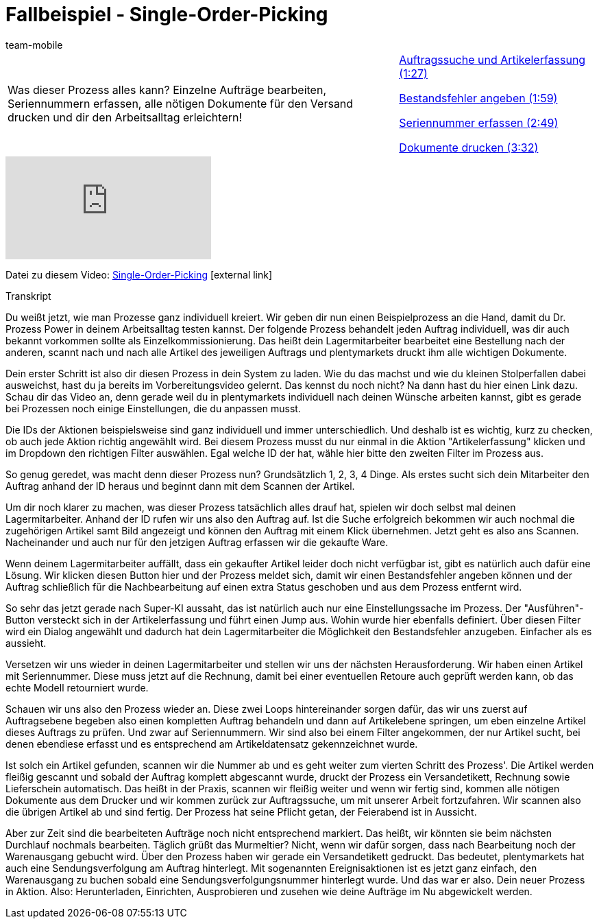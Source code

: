 = Fallbeispiel - Single-Order-Picking
:index: false
:id: XEPFNRO
:author: team-mobile

//tag::einleitung[]
[cols="2, 1" grid=none]
|===
|Was dieser Prozess alles kann? Einzelne Aufträge bearbeiten, Seriennummern erfassen, alle nötigen Dokumente für den Versand drucken und dir den Arbeitsalltag erleichtern!
|<<videos/automatisierung/prozesse/fallbeispiel-single-auftragssuche#video, Auftragssuche und Artikelerfassung (1:27)>>

<<videos/automatisierung/prozesse/fallbeispiel-single-bestandsfehler#video, Bestandsfehler angeben (1:59)>>

<<videos/automatisierung/prozesse/fallbeispiel-single-seriennummer#video, Seriennummer erfassen (2:49)>>

<<videos/automatisierung/prozesse/fallbeispiel-single-dokumente#video, Dokumente drucken (3:32)>>

|===
//end::einleitung[]

video::231547940[vimeo]

Datei zu diesem Video:
link:https://cdn02.plentymarkets.com/pmsbpnokwu6a/frontend/plentyprocess/Single-order_picking_2017_08_30_.plentyprocess[Single-Order-Picking^]{nbsp}icon:external-link[]


// tag::transkript[]
[.collapseBox]
.Transkript
--
Du weißt jetzt, wie man Prozesse ganz individuell kreiert. Wir geben dir nun einen Beispielprozess an die Hand, damit du Dr. Prozess Power in deinem Arbeitsalltag testen kannst. Der folgende Prozess behandelt jeden Auftrag individuell, was dir auch bekannt vorkommen sollte als Einzelkommissionierung. Das heißt dein Lagermitarbeiter bearbeitet eine Bestellung nach der anderen, scannt nach und nach alle Artikel des jeweiligen Auftrags und plentymarkets druckt ihm alle wichtigen Dokumente.

Dein erster Schritt ist also dir diesen Prozess in dein System zu laden. Wie du das machst und wie du kleinen Stolperfallen dabei ausweichst, hast du ja bereits im Vorbereitungsvideo gelernt. Das kennst du noch nicht? Na dann hast du hier einen Link dazu. Schau dir das Video an, denn gerade weil du in plentymarkets individuell nach deinen Wünsche arbeiten kannst, gibt es gerade bei Prozessen noch einige Einstellungen, die du anpassen musst.

Die IDs der Aktionen beispielsweise sind ganz individuell und immer unterschiedlich. Und deshalb ist es wichtig, kurz zu checken, ob auch jede Aktion richtig angewählt wird. Bei diesem Prozess musst du nur einmal in die Aktion "Artikelerfassung" klicken und im Dropdown den richtigen Filter auswählen. Egal welche ID der hat, wähle hier bitte den zweiten Filter im Prozess aus.

So genug geredet, was macht denn dieser Prozess nun? Grundsätzlich 1, 2, 3, 4 Dinge. Als erstes sucht sich dein Mitarbeiter den Auftrag anhand der ID heraus und beginnt dann mit dem Scannen der Artikel.

Um dir noch klarer zu machen, was dieser Prozess tatsächlich alles drauf hat, spielen wir doch selbst mal deinen Lagermitarbeiter. Anhand der ID rufen wir uns also den Auftrag auf. Ist die Suche erfolgreich bekommen wir auch nochmal die zugehörigen Artikel samt Bild angezeigt und können den Auftrag mit einem Klick übernehmen. Jetzt geht es also ans Scannen. Nacheinander und auch nur für den jetzigen Auftrag erfassen wir die gekaufte Ware.

Wenn deinem Lagermitarbeiter auffällt, dass ein gekaufter Artikel leider doch nicht verfügbar ist, gibt es natürlich auch dafür eine Lösung. Wir klicken diesen Button hier und der Prozess meldet sich, damit wir einen Bestandsfehler angeben können und der Auftrag schließlich für die Nachbearbeitung auf einen extra Status geschoben und aus dem Prozess entfernt wird.

So sehr das jetzt gerade nach Super-KI aussaht, das ist natürlich auch nur eine Einstellungssache im Prozess. Der "Ausführen"-Button versteckt sich in der Artikelerfassung und führt einen Jump aus. Wohin wurde hier ebenfalls definiert. Über diesen Filter wird ein Dialog angewählt und dadurch hat dein Lagermitarbeiter die Möglichkeit den Bestandsfehler anzugeben. Einfacher als es aussieht.

Versetzen wir uns wieder in deinen Lagermitarbeiter und stellen wir uns der nächsten Herausforderung. Wir haben einen Artikel mit Seriennummer. Diese muss jetzt auf die Rechnung, damit bei einer eventuellen Retoure auch geprüft werden kann, ob das echte Modell retourniert wurde.

Schauen wir uns also den Prozess wieder an. Diese zwei Loops hintereinander sorgen dafür, das wir uns zuerst auf Auftragsebene begeben also einen kompletten Auftrag behandeln und dann auf Artikelebene springen, um eben einzelne Artikel dieses Auftrags zu prüfen. Und zwar auf Seriennummern. Wir sind also bei einem Filter angekommen, der nur Artikel sucht, bei denen ebendiese erfasst und es entsprechend am Artikeldatensatz gekennzeichnet wurde.

Ist solch ein Artikel gefunden, scannen wir die Nummer ab und es geht weiter zum vierten Schritt des Prozess'. Die Artikel werden fleißig gescannt und sobald der Auftrag komplett abgescannt wurde, druckt der Prozess ein Versandetikett, Rechnung sowie Lieferschein automatisch. Das heißt in der Praxis, scannen wir fleißig weiter und wenn wir fertig sind, kommen alle nötigen Dokumente aus dem Drucker und wir kommen zurück zur Auftragssuche, um mit unserer Arbeit fortzufahren. Wir scannen also die übrigen Artikel ab und sind fertig. Der Prozess hat seine Pflicht getan, der Feierabend ist in Aussicht.

Aber zur Zeit sind die bearbeiteten Aufträge noch nicht entsprechend markiert. Das heißt, wir könnten sie beim nächsten Durchlauf nochmals bearbeiten. Täglich grüßt das Murmeltier? Nicht, wenn wir dafür sorgen, dass nach Bearbeitung noch der Warenausgang gebucht wird. Über den Prozess haben wir gerade ein Versandetikett gedruckt. Das bedeutet, plentymarkets hat auch eine Sendungsverfolgung am Auftrag hinterlegt. Mit sogenannten Ereignisaktionen ist es jetzt ganz einfach, den Warenausgang zu buchen sobald eine Sendungsverfolgungsnummer hinterlegt wurde. Und das war er also. Dein neuer Prozess in Aktion. Also: Herunterladen, Einrichten, Ausprobieren und zusehen wie deine Aufträge im Nu abgewickelt werden.
--
//end::transkript[]
